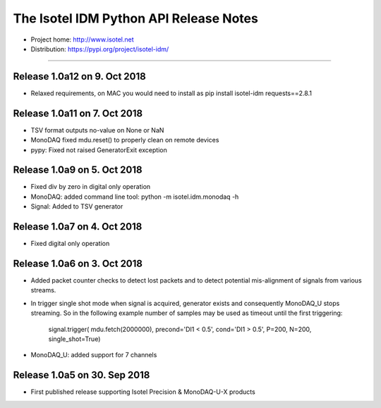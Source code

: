 The Isotel IDM Python API Release Notes
=======================================

- Project home: http://www.isotel.net
- Distribution: https://pypi.org/project/isotel-idm/

-------------

Release 1.0a12 on 9. Oct 2018
-----------------------------

- Relaxed requirements, on MAC you would need to install as
  pip install isotel-idm requests==2.8.1


Release 1.0a11 on 7. Oct 2018
-----------------------------

- TSV format outputs no-value on None or NaN
- MonoDAQ fixed mdu.reset() to properly clean on remote devices
- pypy: Fixed not raised GeneratorExit exception


Release 1.0a9 on 5. Oct 2018
----------------------------

- Fixed div by zero in digital only operation
- MonoDAQ: added command line tool: python -m isotel.idm.monodaq -h
- Signal: Added to TSV generator


Release 1.0a7 on 4. Oct 2018
----------------------------

- Fixed digital only operation


Release 1.0a6 on 3. Oct 2018
----------------------------

- Added packet counter checks to detect lost packets and to detect
  potential mis-alignment of signals from various streams.
- In trigger single shot mode when signal is acquired, generator
  exists and consequently MonoDAQ_U stops streaming. So in the
  following example number of samples may be used as timeout until
  the first triggering:

   signal.trigger( mdu.fetch(2000000), precond='DI1 < 0.5', cond='DI1 > 0.5', P=200, N=200, single_shot=True)

- MonoDAQ_U: added support for 7 channels


Release 1.0a5 on 30. Sep 2018
------------------------------

- First published release supporting Isotel Precision & MonoDAQ-U-X products